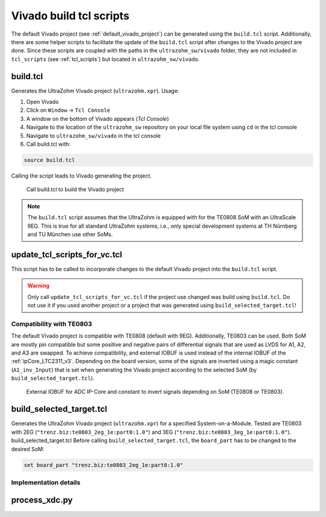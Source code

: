 .. _viavdo_build_tcl:

========================
Vivado build tcl scripts
========================

The default Vivado project (see :ref:`default_vivado_project`) can be generated using the ``build.tcl`` script.
Additionally, there are some helper scripts to facilitate the update of the ``build.tcl`` script after changes to the Vivado project are done.
Since these scripts are coupled with the paths in the ``ultrazohm_sw/vivado`` folder, they are not included in ``tcl_scripts`` (see :ref:`tcl_scripts`) but located in ``ultrazohm_sw/vivado``.

build.tcl
---------

Generates the UltraZohm Vivado project (``ultrazohm.xpr``).
Usage:

#. Open Vivado
#. Click on ``Window`` -> ``Tcl Console``
#. A window on the bottom of Vivado appears (*Tcl Console*)
#. Navigate to the location of the ``ultrazohm_sw`` repository on your local file system using ``cd`` in the tcl console
#. Navigate to ``ultrazohm_sw/vivado`` in the tcl console
#. Call build.tcl with:

.. code-block::

    source build.tcl

Calling the script leads to Vivado generating the project.

.. figure:: vivado_build_tcl.gif

  Call build.tcl to build the Vivado project

.. note:: The ``build.tcl`` script assumes that the UltraZohm is equipped with for the TE0808 SoM with an UltraScale 9EG.
          This is true for all standard UltraZohm systems, i.e., only special development systems at TH Nürnberg and TU München use other SoMs.

update_tcl_scripts_for_vc.tcl
-----------------------------

This script has to be called to incorporate changes to the default Vivado project into the ``build.tcl`` script.

.. warning:: Only call ``update_tcl_scripts_for_vc.tcl`` if the project use changed was build using ``build.tcl``.
             Do not use it if you used another project or a project that was generated using ``build_selected_target.tcl``!


.. _vivado_build_tcl_compatibility:

Compatibility with TE0803
=========================

The default Vivado project is compatible with TE0808 (default with 9EG).
Additionally, TE0803 can be used.
Both SoM are mostly pin compatible but some positive and negative pairs of differential signals that are used as LVDS for A1, A2, and A3 are swapped.
To achieve compatibility, and external IOBUF is used instead of the internal IOBUF of the :ref:`ipCore_LTC2311_v3`.
Depending on the board version, some of the signals are inverted using a magic constant (``A1_inv_Input``) that is set when generating the Vivado project according to the selected SoM (by ``build_selected_target.tcl``).

.. _adc_io_buff_compatibility:

.. figure:: adc_input_buffer.png

  External IOBUF for ADC IP-Core and constant to invert signals depending on SoM (TE0808 or TE0803).


build_selected_target.tcl
-------------------------

Generates the UltraZohm Vivado project (``ultrazohm.xpr``) for a specified System-on-a-Module.
Tested are TE0803 with 2EG (``"trenz.biz:te0803_2eg_1e:part0:1.0"``) and 3EG (``"trenz.biz:te0803_3eg_1e:part0:1.0"``).
build_selected_target.tcl
Before calling ``build_selected_target.tcl``, the ``board_part`` has to be changed to the desired SoM:

.. code-block::

    set board_part "trenz.biz:te0803_2eg_1e:part0:1.0"

Implementation details
======================

process_xdc.py
--------------

